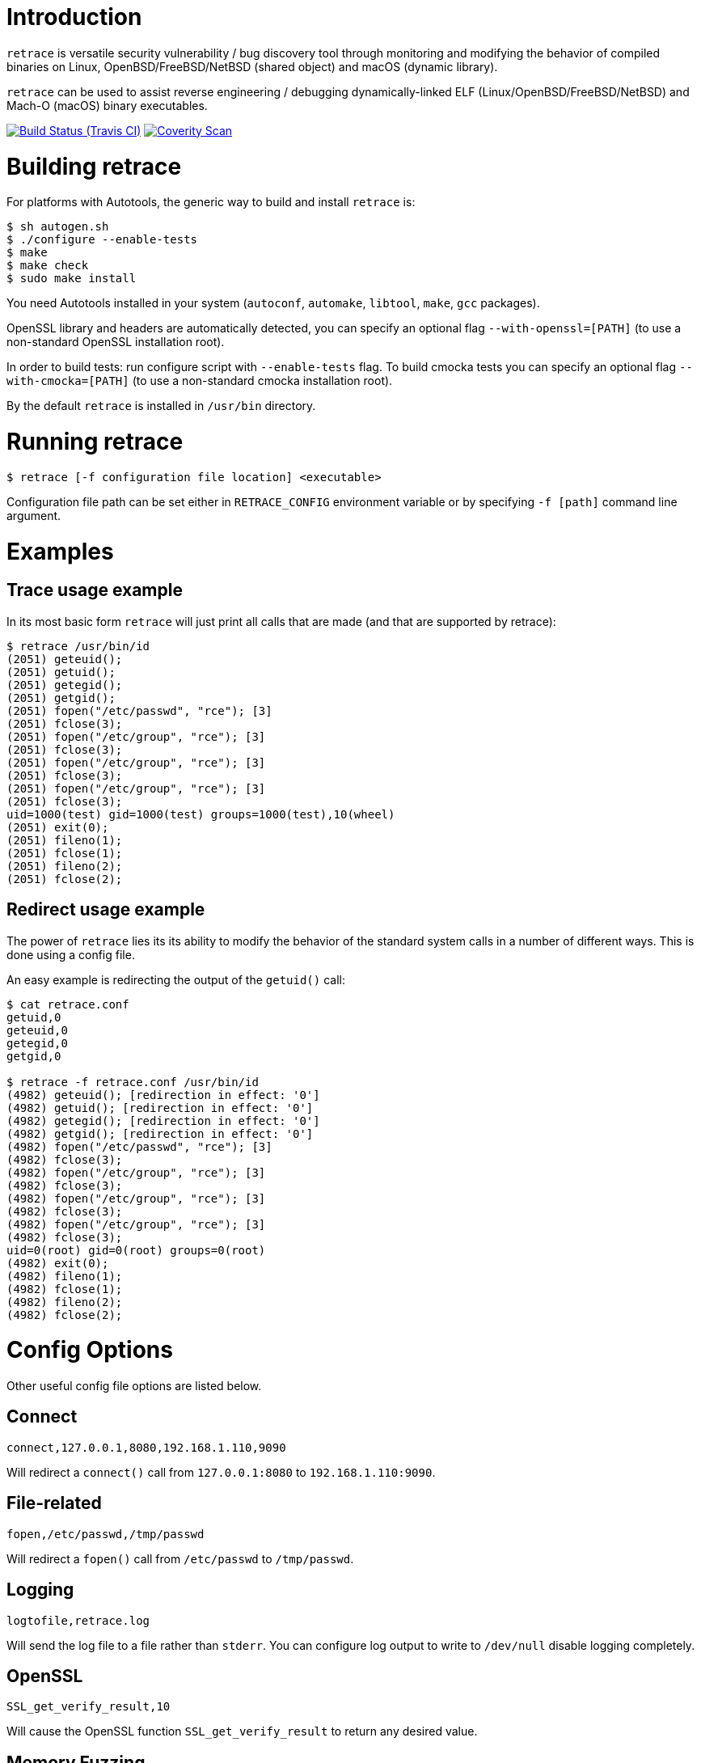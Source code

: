 = Introduction

`retrace` is versatile security vulnerability / bug discovery tool
through monitoring and modifying the behavior of compiled binaries on
Linux, OpenBSD/FreeBSD/NetBSD (shared object) and macOS (dynamic library).

`retrace` can be used to assist reverse engineering / debugging
dynamically-linked ELF (Linux/OpenBSD/FreeBSD/NetBSD) and
Mach-O (macOS) binary executables.

image:https://img.shields.io/travis/riboseinc/retrace/master.svg[Build Status (Travis CI), link=https://travis-ci.org/riboseinc/retrace]
image:https://img.shields.io/coverity/scan/12840.svg[Coverity Scan, link=https://scan.coverity.com/projects/riboseinc-retrace]


= Building retrace

For platforms with Autotools, the generic way to build and install
`retrace` is:

[source,console]
----
$ sh autogen.sh
$ ./configure --enable-tests
$ make
$ make check
$ sudo make install
----

You need Autotools installed in your system (`autoconf`, `automake`,
`libtool`, `make`, `gcc` packages).

OpenSSL library and headers are automatically detected, you can specify
an optional flag `--with-openssl=[PATH]` (to use a non-standard OpenSSL
installation root).

In order to build tests: run configure script with `--enable-tests`
flag.  To build cmocka tests you can specify an optional flag
`--with-cmocka=[PATH]` (to use a non-standard cmocka installation root).

By the default `retrace` is installed in `/usr/bin` directory.


= Running retrace

[source,console]
----
$ retrace [-f configuration file location] <executable>
----

Configuration file path can be set either in `RETRACE_CONFIG`
environment variable or by specifying `-f [path]` command line argument.


= Examples

== Trace usage example

In its most basic form `retrace` will just print all calls that are made
(and that are supported by retrace):

[source,console]
----
$ retrace /usr/bin/id
(2051) geteuid();
(2051) getuid();
(2051) getegid();
(2051) getgid();
(2051) fopen("/etc/passwd", "rce"); [3]
(2051) fclose(3);
(2051) fopen("/etc/group", "rce"); [3]
(2051) fclose(3);
(2051) fopen("/etc/group", "rce"); [3]
(2051) fclose(3);
(2051) fopen("/etc/group", "rce"); [3]
(2051) fclose(3);
uid=1000(test) gid=1000(test) groups=1000(test),10(wheel)
(2051) exit(0);
(2051) fileno(1);
(2051) fclose(1);
(2051) fileno(2);
(2051) fclose(2);
----

== Redirect usage example

The power of `retrace` lies its its ability to modify the behavior of
the standard system calls in a number of different ways.
This is done using a config file.

An easy example is redirecting the output of the `getuid()` call:

[source,console]
----
$ cat retrace.conf
getuid,0
geteuid,0
getegid,0
getgid,0

$ retrace -f retrace.conf /usr/bin/id
(4982) geteuid(); [redirection in effect: '0']
(4982) getuid(); [redirection in effect: '0']
(4982) getegid(); [redirection in effect: '0']
(4982) getgid(); [redirection in effect: '0']
(4982) fopen("/etc/passwd", "rce"); [3]
(4982) fclose(3);
(4982) fopen("/etc/group", "rce"); [3]
(4982) fclose(3);
(4982) fopen("/etc/group", "rce"); [3]
(4982) fclose(3);
(4982) fopen("/etc/group", "rce"); [3]
(4982) fclose(3);
uid=0(root) gid=0(root) groups=0(root)
(4982) exit(0);
(4982) fileno(1);
(4982) fclose(1);
(4982) fileno(2);
(4982) fclose(2);
----


= Config Options

Other useful config file options are listed below.

== Connect

[source,sh]
----
connect,127.0.0.1,8080,192.168.1.110,9090
----

Will redirect a `connect()` call from `127.0.0.1:8080` to
`192.168.1.110:9090`.

== File-related

[source,sh]
----
fopen,/etc/passwd,/tmp/passwd
----

Will redirect a `fopen()` call from `/etc/passwd` to `/tmp/passwd`.

== Logging

[source,sh]
----
logtofile,retrace.log
----

Will send the log file to a file rather than `stderr`. You can configure
log output to write to `/dev/null` disable logging completely.

== OpenSSL

[source,sh]
----
SSL_get_verify_result,10
----

Will cause the OpenSSL function `SSL_get_verify_result` to return any
desired value.

== Memory Fuzzing

[source,sh]
----
memoryfuzzing,0.05
----

This option will cause a percentage of `malloc()`, `realloc()` and
`calloc()` calls to fail.

The percentage is specified in a number (`float`) from `0` (no fail) to
`1` (all fail). This is useful to discover places in your code where you
are not checking the return value of allocators.

The seed of the random generator can be controlled with the
`fuzzingseed,1498729252` option, so that the results are repeatable.

== Incomplete I/O

[source,sh]
----
incompleteio,10
----

This option will cause the `read()` / `write()` calls to randomly
write/read less bytes than was asked. A common scenario that people
forget to check.

== Time tracking

[source,sh]
----
showtimestamp
showcalltime,0.0001
----

These two options will cause a timestamp (since the beginning of the
tracing) to be shown and the time a call took if it's larger than
the specified time in float seconds.

== Logging

[source,sh]
----
logging-global,LOG_GROUP_FILE|LOG_GROUP_MEM,RTR_LOG_LEVEL_ALL
logging-excluded-funcs,free|memcpy|malloc
logging-allowed-funcs,strlen
stacktrace-groups,LOG_GROUP_MEM
stacktrace-disabled-funcs,calloc
----

These options will enable or disable logging options by group or level.
The each group, level or function may be combined by `|` character.

[source,sh]
----
logging-global,[logging group],[logging level]
	groups: LOG_GROUP_ALL,LOG_GROUP_MEM,LOG_GROUP_FILE,LOG_GROUP_NET,LOG_GROUP_SYS,
		LOG_GROUP_STR,LOG_GROUP_SSL,LOG_GROUP_PROC
	levels: LOG_LEVEL_ALL,LOG_LEVEL_NOR,LOG_LEVEL_ERR,LOG_LEVEL_FUZZ,LOG_LEVEL_REDIRECT

logging-excluded-funcs,[functions list]
logging-allowed-funcs,[functions list]
stacktrace-groups,[logging groups]
stacktrace-disabled-funcs,[functions list]
----

= Notes

== macOS System Integrity Protection

We use the DYLD_INSERT_LIBRARIES enviroment variable to insert `retrace` into binaries.
Starting on Mac OS X El Capitan Apple removes the DYLD_INSERT_LIBRARIES variable for
the enviroment for binaries in system directories. This means you can't trace system binaries
using `retrace` by default.

You can disable this behaviour by running `csrutil disable` and rebooting.


= Feedback

`retrace` is under heavy development and we are always looking to implement new
and useful features that allows debugging and reverse engineering programs in
new and interesting ways.

Please send feedback and improvement suggestions either as GitHub issues or to
retrace@ribose.com.

